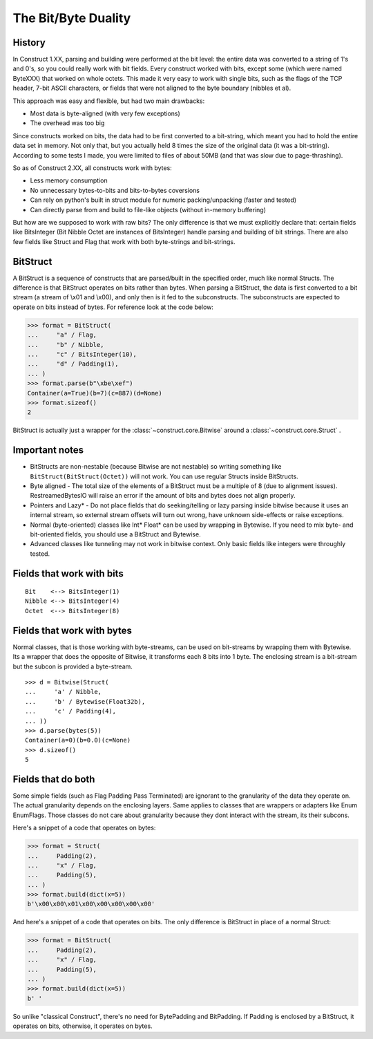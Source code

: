 ======================
The Bit/Byte Duality
======================


History
=======

In Construct 1.XX, parsing and building were performed at the bit level: the entire data was converted to a string of 1's and 0's, so you could really work with bit fields. Every construct worked with bits, except some (which were named ByteXXX) that worked on whole octets. This made it very easy to work with single bits, such as the flags of the TCP header, 7-bit ASCII characters, or fields that were not aligned to the byte boundary (nibbles et al).

This approach was easy and flexible, but had two main drawbacks:

* Most data is byte-aligned (with very few exceptions)
* The overhead was too big

Since constructs worked on bits, the data had to be first converted to a bit-string, which meant you had to hold the entire data set in memory. Not only that, but you actually held 8 times the size of the original data (it was a bit-string). According to some tests I made, you were limited to files of about 50MB (and that was slow due to page-thrashing).

So as of Construct 2.XX, all constructs work with bytes:

* Less memory consumption
* No unnecessary bytes-to-bits and bits-to-bytes coversions
* Can rely on python's built in struct module for numeric packing/unpacking (faster and tested)
* Can directly parse from and build to file-like objects (without in-memory buffering)

But how are we supposed to work with raw bits? The only difference is that we must explicitly declare that: certain fields like BitsInteger (Bit Nibble Octet are instances of BitsInteger) handle parsing and building of bit strings. There are also few fields like Struct and Flag that work with both byte-strings and bit-strings.


BitStruct
=========

A BitStruct is a sequence of constructs that are parsed/built in the specified order, much like normal Structs. The difference is that BitStruct operates on bits rather than bytes. When parsing a BitStruct, the data is first converted to a bit stream (a stream of \\x01 and \\x00), and only then is it fed to the subconstructs. The subconstructs are expected to operate on bits instead of bytes. For reference look at the code below:

>>> format = BitStruct(
...     "a" / Flag,
...     "b" / Nibble,
...     "c" / BitsInteger(10),
...     "d" / Padding(1),
... )
>>> format.parse(b"\xbe\xef")
Container(a=True)(b=7)(c=887)(d=None)
>>> format.sizeof()
2

BitStruct is actually just a wrapper for the :class:`~construct.core.Bitwise` around a :class:`~construct.core.Struct` .


Important notes
===============

* BitStructs are non-nestable (because Bitwise are not nestable) so writing something like ``BitStruct(BitStruct(Octet))`` will not work. You can use regular Structs inside BitStructs.
* Byte aligned - The total size of the elements of a BitStruct must be a multiple of 8 (due to alignment issues). RestreamedBytesIO will raise an error if the amount of bits and bytes does not align properly.
* Pointers and Lazy* - Do not place fields that do seeking/telling or lazy parsing inside bitwise because it uses an internal stream, so external stream offsets will turn out wrong, have unknown side-effects or raise exceptions.
* Normal (byte-oriented) classes like Int* Float* can be used by wrapping in Bytewise. If you need to mix byte- and bit-oriented fields, you should use a BitStruct and Bytewise.
* Advanced classes like tunneling may not work in bitwise context. Only basic fields like integers were throughly tested.


Fields that work with bits
=============================

::

    Bit    <--> BitsInteger(1)
    Nibble <--> BitsInteger(4)
    Octet  <--> BitsInteger(8)


Fields that work with bytes
=============================

Normal classes, that is those working with byte-streams, can be used on bit-streams by wrapping them with Bytewise. Its a wrapper that does the opposite of Bitwise, it transforms each 8 bits into 1 byte. The enclosing stream is a bit-stream but the subcon is provided a byte-stream.

::

    >>> d = Bitwise(Struct(
    ...     'a' / Nibble,
    ...     'b' / Bytewise(Float32b),
    ...     'c' / Padding(4),
    ... ))
    >>> d.parse(bytes(5))
    Container(a=0)(b=0.0)(c=None)
    >>> d.sizeof()
    5


Fields that do both
=============================

Some simple fields (such as Flag Padding Pass Terminated) are ignorant to the granularity of the data they operate on. The actual granularity depends on the enclosing layers. Same applies to classes that are wrappers or adapters like Enum EnumFlags. Those classes do not care about granularity because they dont interact with the stream, its their subcons.

Here's a snippet of a code that operates on bytes:

>>> format = Struct(
...     Padding(2),
...     "x" / Flag,
...     Padding(5),
... )
>>> format.build(dict(x=5))
b'\x00\x00\x01\x00\x00\x00\x00\x00'

And here's a snippet of a code that operates on bits. The only difference is BitStruct in place of a normal Struct:

>>> format = BitStruct(
...     Padding(2),
...     "x" / Flag,
...     Padding(5),
... )
>>> format.build(dict(x=5))
b' '

So unlike "classical Construct", there's no need for BytePadding and BitPadding. If Padding is enclosed by a BitStruct, it operates on bits, otherwise, it operates on bytes.
